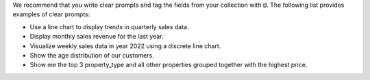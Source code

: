 We recommend that you write clear prompts and tag the fields from
your collection with ``@``. The following list provides examples
of clear prompts:

- Use a line chart to display trends in quarterly sales data.
- Display monthly sales revenue for the last year.
- Visualize weekly sales data in year 2022 using a discrete line chart.
- Show the age distribution of our customers.
- Show me the top 3 property_type and all other properties grouped
  together with the highest price.
